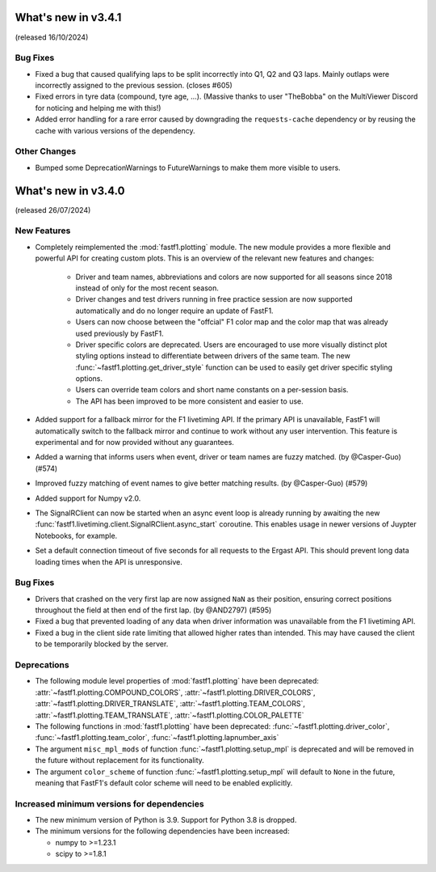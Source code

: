 What's new in v3.4.1
--------------------

(released 16/10/2024)

Bug Fixes
^^^^^^^^^

- Fixed a bug that caused qualifying laps to be split incorrectly into Q1, Q2
  and Q3 laps. Mainly outlaps were incorrectly assigned to the previous
  session. (closes #605)

- Fixed errors in tyre data (compound, tyre age, ...). (Massive thanks to
  user "TheBobba" on the MultiViewer Discord for noticing and helping me with
  this!)

- Added error handling for a rare error caused by downgrading the
  ``requests-cache`` dependency or by reusing the cache with various versions
  of the dependency.


Other Changes
^^^^^^^^^^^^^

- Bumped some DeprecationWarnings to FutureWarnings to make them more visible
  to users.


What's new in v3.4.0
--------------------

(released 26/07/2024)


New Features
^^^^^^^^^^^^

- Completely reimplemented the :mod:`fastf1.plotting` module. The new module
  provides a more flexible and powerful API for creating custom plots. This
  is an overview of the relevant new features and changes:

    - Driver and team names, abbreviations and colors are now supported for
      all seasons since 2018 instead of only for the most recent season.

    - Driver changes and test drivers running in free practice session are now
      supported automatically and do no longer require an update of FastF1.

    - Users can now choose between the "offcial" F1 color map and the color map
      that was already used previously by FastF1.

    - Driver specific colors are deprecated. Users are encouraged to use more
      visually distinct plot styling options instead to differentiate between
      drivers of the same team. The new
      :func:`~fastf1.plotting.get_driver_style` function can be used to easily
      get driver specific styling options.

    - Users can override team colors and short name constants on a per-session
      basis.

    - The API has been improved to be more consistent and easier to use.

- Added support for a fallback mirror for the F1 livetiming API. If the primary
  API is unavailable, FastF1 will automatically switch to the fallback mirror
  and continue to work without any user intervention.
  This feature is experimental and for now provided without any guarantees.

- Added a warning that informs users when event, driver or team names are
  fuzzy matched. (by @Casper-Guo) (#574)

- Improved fuzzy matching of event names to give better matching results. (by
  @Casper-Guo) (#579)

- Added support for Numpy v2.0.

- The SignalRClient can now be started when an async event loop is already
  running by awaiting the new
  :func:`fastf1.livetiming.client.SignalRClient.async_start` coroutine. This
  enables usage in newer versions of Juypter Notebooks, for example.

- Set a default connection timeout of five seconds for all requests to the
  Ergast API. This should prevent long data loading times when the API is
  unresponsive.


Bug Fixes
^^^^^^^^^

- Drivers that crashed on the very first lap are now assigned ``NaN`` as their
  position, ensuring correct positions throughout the field at then end of the
  first lap. (by @AND2797) (#595)

- Fixed a bug that prevented loading of any data when driver information was
  unavailable from the F1 livetiming API.

- Fixed a bug in the client side rate limiting that allowed higher rates than
  intended. This may have caused the client to be temporarily blocked by the
  server.


Deprecations
^^^^^^^^^^^^

- The following module level properties of :mod:`fastf1.plotting` have been
  deprecated:
  :attr:`~fastf1.plotting.COMPOUND_COLORS`,
  :attr:`~fastf1.plotting.DRIVER_COLORS`,
  :attr:`~fastf1.plotting.DRIVER_TRANSLATE`,
  :attr:`~fastf1.plotting.TEAM_COLORS`,
  :attr:`~fastf1.plotting.TEAM_TRANSLATE`,
  :attr:`~fastf1.plotting.COLOR_PALETTE`


- The following functions in :mod:`fastf1.plotting` have been deprecated:
  :func:`~fastf1.plotting.driver_color`,
  :func:`~fastf1.plotting.team_color`,
  :func:`~fastf1.plotting.lapnumber_axis`

- The argument ``misc_mpl_mods`` of function :func:`~fastf1.plotting.setup_mpl`
  is deprecated and will be removed in the future without replacement for its
  functionality.

- The argument ``color_scheme`` of function :func:`~fastf1.plotting.setup_mpl`
  will default to ``None`` in the future, meaning that FastF1's default color
  scheme will need to be enabled explicitly.


Increased minimum versions for dependencies
^^^^^^^^^^^^^^^^^^^^^^^^^^^^^^^^^^^^^^^^^^^

- The new minimum version of Python is 3.9. Support for Python 3.8 is dropped.
- The minimum versions for the following dependencies have been increased:

  - numpy to >=1.23.1
  - scipy to >=1.8.1